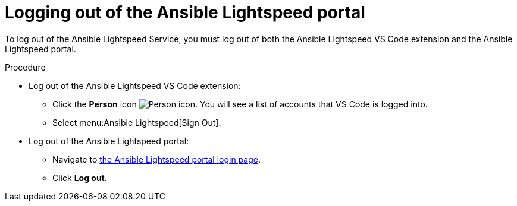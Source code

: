 :_content-type: PROCEDURE

[id="log-out-of-portal_{context}"]

= Logging out of the Ansible Lightspeed portal

[role="_abstract"]
To log out of the Ansible Lightspeed Service, you must log out of both the Ansible Lightspeed VS Code extension and the Ansible Lightspeed portal. 

.Procedure

* Log out of the Ansible Lightspeed VS Code extension:
** Click the *Person* icon image:person-icon-vs-code.png[Person icon]. You will see a list of accounts that VS Code is logged into.
** Select menu:Ansible Lightspeed[Sign Out].
* Log out of the Ansible Lightspeed portal:
** Navigate to link:https://c.ai.ansible.redhat.com/[the Ansible Lightspeed portal login page].
** Click *Log out*.

